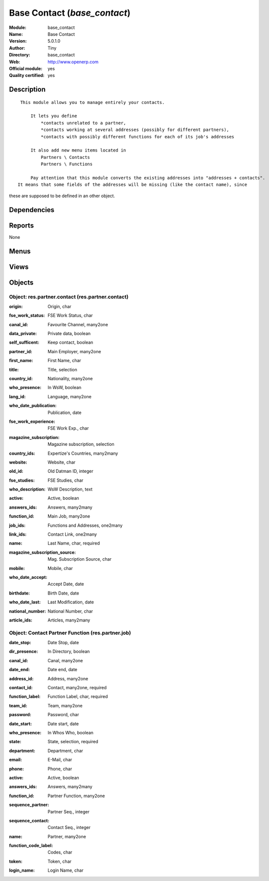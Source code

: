 
.. i18n: .. module:: base_contact
.. i18n:     :synopsis: Base Contact (Official, Quality Certified)
.. i18n:     :noindex:
.. i18n: .. 

.. module:: base_contact
    :synopsis: Base Contact (Official, Quality Certified)
    :noindex:
.. 

.. i18n: .. raw:: html
.. i18n: 
.. i18n:     <link rel="stylesheet" href="../_static/hide_objects_in_sidebar.css" type="text/css" />

.. raw:: html

    <link rel="stylesheet" href="../_static/hide_objects_in_sidebar.css" type="text/css" />

.. i18n: Base Contact (*base_contact*)
.. i18n: =============================
.. i18n: :Module: base_contact
.. i18n: :Name: Base Contact
.. i18n: :Version: 5.0.1.0
.. i18n: :Author: Tiny
.. i18n: :Directory: base_contact
.. i18n: :Web: http://www.openerp.com
.. i18n: :Official module: yes
.. i18n: :Quality certified: yes

Base Contact (*base_contact*)
=============================
:Module: base_contact
:Name: Base Contact
:Version: 5.0.1.0
:Author: Tiny
:Directory: base_contact
:Web: http://www.openerp.com
:Official module: yes
:Quality certified: yes

.. i18n: Description
.. i18n: -----------

Description
-----------

.. i18n: ::
.. i18n: 
.. i18n:   This module allows you to manage entirely your contacts.
.. i18n:   
.. i18n:       It lets you define
.. i18n:           *contacts unrelated to a partner,
.. i18n:           *contacts working at several addresses (possibly for different partners),
.. i18n:           *contacts with possibly different functions for each of its job's addresses
.. i18n:   
.. i18n:       It also add new menu items located in
.. i18n:           Partners \ Contacts
.. i18n:           Partners \ Functions
.. i18n:   
.. i18n:       Pay attention that this module converts the existing addresses into "addresses + contacts".
.. i18n:  It means that some fields of the addresses will be missing (like the contact name), since 
.. i18n: these are supposed to be defined in an other object.

::

  This module allows you to manage entirely your contacts.
  
      It lets you define
          *contacts unrelated to a partner,
          *contacts working at several addresses (possibly for different partners),
          *contacts with possibly different functions for each of its job's addresses
  
      It also add new menu items located in
          Partners \ Contacts
          Partners \ Functions
  
      Pay attention that this module converts the existing addresses into "addresses + contacts".
 It means that some fields of the addresses will be missing (like the contact name), since 
these are supposed to be defined in an other object.

.. i18n: Dependencies
.. i18n: ------------

Dependencies
------------

.. i18n:  * :mod:`base`
.. i18n:  * :mod:`process`

 * :mod:`base`
 * :mod:`process`

.. i18n: Reports
.. i18n: -------

Reports
-------

.. i18n: None

None

.. i18n: Menus
.. i18n: -------

Menus
-------

.. i18n:  * Partners/Contacts
.. i18n:  * Partners/Contact's Jobs

 * Partners/Contacts
 * Partners/Contact's Jobs

.. i18n: Views
.. i18n: -----

Views
-----

.. i18n:  * res.partner.contact.tree (tree)
.. i18n:  * res.partner.contact.form (form)
.. i18n:  * \* INHERIT Partner form inherited (form)
.. i18n:  * \* INHERIT res.partner.form (form)
.. i18n:  * \* INHERIT res.partner.form (form)
.. i18n:  * \* INHERIT res.partner.form (form)
.. i18n:  * \* INHERIT Partner addresses inherited (tree)
.. i18n:  * \* INHERIT res.partner.address.form.inherited0 (form)
.. i18n:  * \* INHERIT res.partner.address.form.inherited1 (form)
.. i18n:  * \* INHERIT res.partner.address.form.inherited2 (form)
.. i18n:  * \* INHERIT res.partner.address.form.inherited3 (form)
.. i18n:  * \* INHERIT res.partner.address.form.inherited4 (form)
.. i18n:  * \* INHERIT res.partner.address.form.inherited6 (form)
.. i18n:  * \* INHERIT res.partner.address.form.inherited5 (form)
.. i18n:  * res.partner.job.tree (tree)
.. i18n:  * res.partner.job.form (form)

 * res.partner.contact.tree (tree)
 * res.partner.contact.form (form)
 * \* INHERIT Partner form inherited (form)
 * \* INHERIT res.partner.form (form)
 * \* INHERIT res.partner.form (form)
 * \* INHERIT res.partner.form (form)
 * \* INHERIT Partner addresses inherited (tree)
 * \* INHERIT res.partner.address.form.inherited0 (form)
 * \* INHERIT res.partner.address.form.inherited1 (form)
 * \* INHERIT res.partner.address.form.inherited2 (form)
 * \* INHERIT res.partner.address.form.inherited3 (form)
 * \* INHERIT res.partner.address.form.inherited4 (form)
 * \* INHERIT res.partner.address.form.inherited6 (form)
 * \* INHERIT res.partner.address.form.inherited5 (form)
 * res.partner.job.tree (tree)
 * res.partner.job.form (form)

.. i18n: Objects
.. i18n: -------

Objects
-------

.. i18n: Object: res.partner.contact (res.partner.contact)
.. i18n: #################################################

Object: res.partner.contact (res.partner.contact)
#################################################

.. i18n: :origin: Origin, char

:origin: Origin, char

.. i18n:     *The DB from which the info is coming from*

    *The DB from which the info is coming from*

.. i18n: :fse_work_status: FSE Work Status, char

:fse_work_status: FSE Work Status, char

.. i18n: :canal_id: Favourite Channel, many2one

:canal_id: Favourite Channel, many2one

.. i18n: :data_private: Private data, boolean

:data_private: Private data, boolean

.. i18n: :self_sufficent: Keep contact, boolean

:self_sufficent: Keep contact, boolean

.. i18n:     *This contact will not be removed even if all his addresses are deleted*

    *This contact will not be removed even if all his addresses are deleted*

.. i18n: :partner_id: Main Employer, many2one

:partner_id: Main Employer, many2one

.. i18n: :first_name: First Name, char

:first_name: First Name, char

.. i18n: :title: Title, selection

:title: Title, selection

.. i18n: :country_id: Nationality, many2one

:country_id: Nationality, many2one

.. i18n: :who_presence: In WsW, boolean

:who_presence: In WsW, boolean

.. i18n: :lang_id: Language, many2one

:lang_id: Language, many2one

.. i18n: :who_date_publication: Publication, date

:who_date_publication: Publication, date

.. i18n: :fse_work_experience: FSE Work Exp., char

:fse_work_experience: FSE Work Exp., char

.. i18n: :magazine_subscription: Magazine subscription, selection

:magazine_subscription: Magazine subscription, selection

.. i18n: :country_ids: Expertize's Countries, many2many

:country_ids: Expertize's Countries, many2many

.. i18n: :website: Website, char

:website: Website, char

.. i18n: :old_id: Old Datman ID, integer

:old_id: Old Datman ID, integer

.. i18n: :fse_studies: FSE Studies, char

:fse_studies: FSE Studies, char

.. i18n: :who_description: WsW Description, text

:who_description: WsW Description, text

.. i18n: :active: Active, boolean

:active: Active, boolean

.. i18n: :answers_ids: Answers, many2many

:answers_ids: Answers, many2many

.. i18n: :function_id: Main Job, many2one

:function_id: Main Job, many2one

.. i18n: :job_ids: Functions and Addresses, one2many

:job_ids: Functions and Addresses, one2many

.. i18n: :link_ids: Contact Link, one2many

:link_ids: Contact Link, one2many

.. i18n: :name: Last Name, char, required

:name: Last Name, char, required

.. i18n: :magazine_subscription_source: Mag. Subscription Source, char

:magazine_subscription_source: Mag. Subscription Source, char

.. i18n: :mobile: Mobile, char

:mobile: Mobile, char

.. i18n: :who_date_accept: Accept Date, date

:who_date_accept: Accept Date, date

.. i18n: :birthdate: Birth Date, date

:birthdate: Birth Date, date

.. i18n: :who_date_last: Last Modification, date

:who_date_last: Last Modification, date

.. i18n: :national_number: National Number, char

:national_number: National Number, char

.. i18n: :article_ids: Articles, many2many

:article_ids: Articles, many2many

.. i18n: Object: Contact Partner Function (res.partner.job)
.. i18n: ##################################################

Object: Contact Partner Function (res.partner.job)
##################################################

.. i18n: :date_stop: Date Stop, date

:date_stop: Date Stop, date

.. i18n: :dir_presence: In Directory, boolean

:dir_presence: In Directory, boolean

.. i18n: :canal_id: Canal, many2one

:canal_id: Canal, many2one

.. i18n:     *favorite chanel for communication*

    *favorite chanel for communication*

.. i18n: :date_end: Date end, date

:date_end: Date end, date

.. i18n: :address_id: Address, many2one

:address_id: Address, many2one

.. i18n: :contact_id: Contact, many2one, required

:contact_id: Contact, many2one, required

.. i18n: :function_label: Function Label, char, required

:function_label: Function Label, char, required

.. i18n: :team_id: Team, many2one

:team_id: Team, many2one

.. i18n: :password: Password, char

:password: Password, char

.. i18n: :date_start: Date start, date

:date_start: Date start, date

.. i18n: :who_presence: In Whos Who, boolean

:who_presence: In Whos Who, boolean

.. i18n: :state: State, selection, required

:state: State, selection, required

.. i18n: :department: Department, char

:department: Department, char

.. i18n: :email: E-Mail, char

:email: E-Mail, char

.. i18n: :phone: Phone, char

:phone: Phone, char

.. i18n: :active: Active, boolean

:active: Active, boolean

.. i18n: :answers_ids: Answers, many2many

:answers_ids: Answers, many2many

.. i18n: :function_id: Partner Function, many2one

:function_id: Partner Function, many2one

.. i18n: :sequence_partner: Partner Seq., integer

:sequence_partner: Partner Seq., integer

.. i18n:     *Order of importance of this job title in the list of job title of the linked partner*

    *Order of importance of this job title in the list of job title of the linked partner*

.. i18n: :sequence_contact: Contact Seq., integer

:sequence_contact: Contact Seq., integer

.. i18n:     *Order of importance of this address in the list of addresses of the linked contact*

    *Order of importance of this address in the list of addresses of the linked contact*

.. i18n: :name: Partner, many2one

:name: Partner, many2one

.. i18n: :function_code_label: Codes, char

:function_code_label: Codes, char

.. i18n: :token: Token, char

:token: Token, char

.. i18n: :login_name: Login Name, char

:login_name: Login Name, char
